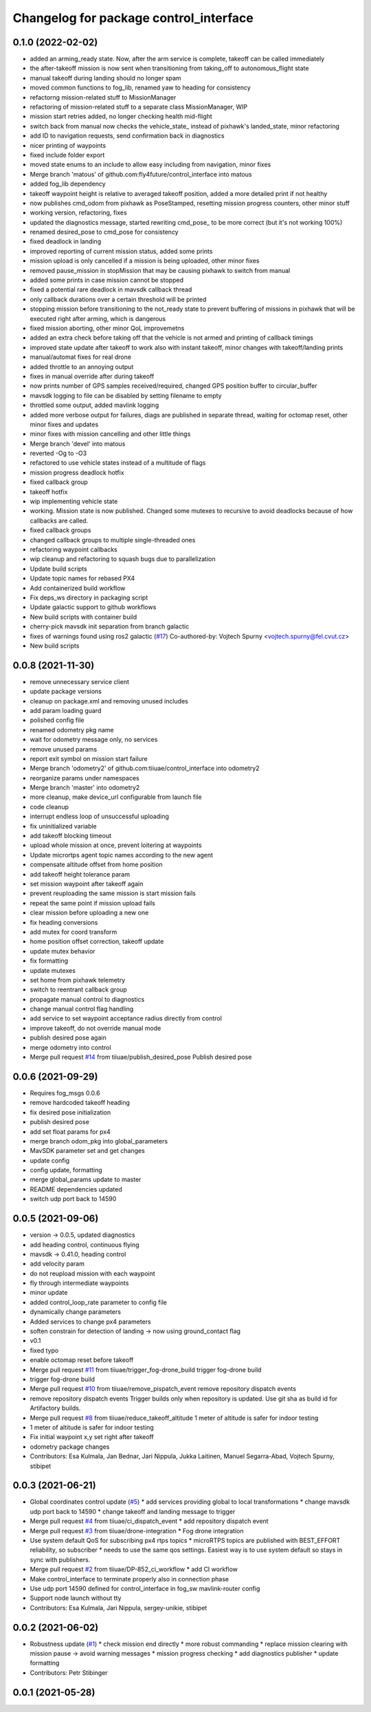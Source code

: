 ^^^^^^^^^^^^^^^^^^^^^^^^^^^^^^^^^^^^^^^
Changelog for package control_interface
^^^^^^^^^^^^^^^^^^^^^^^^^^^^^^^^^^^^^^^

0.1.0 (2022-02-02)
-----------
* added an arming_ready state. Now, after the arm service is complete, takeoff can be called immediately
* the after-takeoff mission is now sent when transitioning from taking_off to autonomous_flight state
* manual takeoff during landing should no longer spam
* moved common functions to fog_lib, renamed yaw to heading for consistency
* refactorng mission-related stuff to MissionManager
* refactoring of mission-related stuff to a separate class MissionManager, WIP
* mission start retries added, no longer checking health mid-flight
* switch back from manual now checks the vehicle_state\_ instead of pixhawk's landed_state, minor refactoring
* add ID to navigation requests, send confirmation back in diagnostics
* nicer printing of waypoints
* fixed include folder export
* moved state enums to an include to allow easy including from navigation, minor fixes
* Merge branch 'matous' of github.com:fly4future/control_interface into matous
* added fog_lib dependency
* takeoff waypoint height is relative to averaged takeoff position, added a more detailed print if not healthy
* now publishes cmd_odom from pixhawk as PoseStamped, resetting mission progress counters, other minor stuff
* working version, refactoring, fixes
* updated the diagnostics message, started rewriting cmd_pose\_ to be more correct (but it's not working 100%)
* renamed desired_pose to cmd_pose for consistency
* fixed deadlock in landing
* improved reporting of current mission status, added some prints
* mission upload is only cancelled if a mission is being uploaded, other minor fixes
* removed pause_mission in stopMission that may be causing pixhawk to switch from manual
* added some prints in case mission cannot be stopped
* fixed a potential rare deadlock in mavsdk callback thread
* only callback durations over a certain threshold will be printed
* stopping mission before transitioning to the not_ready state to prevent buffering of missions in pixhawk that will be executed right after arming, which is dangerous
* fixed mission aborting, other minor QoL improvemetns
* added an extra check before taking off that the vehicle is not armed and printing of callback timings
* improved state update after takeoff to work also with instant takeoff, minor changes with takeoff/landing prints
* manual/automat fixes for real drone
* added throttle to an annoying output
* fixes in manual override after during takeoff
* now prints number of GPS samples received/required, changed GPS position buffer to circular_buffer
* mavsdk logging to file can be disabled by setting filename to empty
* throttled some output, added mavlink logging
* added more verbose output for failures, diags are published in separate thread, waiting for octomap reset, other minor fixes and updates
* minor fixes with mission cancelling and other little things
* Merge branch 'devel' into matous
* reverted -Og to -O3
* refactored to use vehicle states instead of a multitude of flags
* mission progress deadlock hotfix
* fixed callback group
* takeoff hotfix
* wip implementing vehicle state
* working. Mission state is now published. Changed some mutexes to recursive to avoid deadlocks because of how callbacks are called.
* fixed callback groups
* changed callback groups to multiple single-threaded ones
* refactoring waypoint callbacks
* wip cleanup and refactoring to squash bugs due to parallelization
* Update build scripts
* Update topic names for rebased PX4
* Add containerized build workflow
* Fix deps_ws directory in packaging script
* Update galactic support to github  workflows
* New build scripts with container build
* cherry-pick mavsdk init separation from branch galactic
* fixes of warnings found using ros2 galactic (`#17 <https://github.com/tiiuae/control_interface/issues/17>`_)
  Co-authored-by: Vojtech Spurny <vojtech.spurny@fel.cvut.cz>
* New build scripts

0.0.8 (2021-11-30)
-----------
* remove unnecessary service client
* update package versions
* cleanup on package.xml and removing unused includes
* add param loading guard
* polished config file
* renamed odometry pkg name
* wait for odometry message only, no services
* remove unused params
* report exit symbol on mission start failure
* Merge branch 'odometry2' of github.com:tiiuae/control_interface into odometry2
* reorganize params under namespaces
* Merge branch 'master' into odometry2
* more cleanup, make device_url configurable from launch file
* code cleanup
* interrupt endless loop of unsuccessful uploading
* fix uninitialized variable
* add takeoff blocking timeout
* upload whole mission at once, prevent loitering at waypoints
* Update micrortps agent topic names according to the new agent
* compensate altitude offset from home position
* add takeoff height tolerance param
* set mission waypoint after takeoff again
* prevent reuploading the same mission is start mission fails
* repeat the same point if mission upload fails
* clear mission before uploading a new one
* fix heading conversions
* add mutex for coord transform
* home position offset correction, takeoff update
* update mutex behavior
* fix formatting
* update mutexes
* set home from pixhawk telemetry
* switch to reentrant callback group
* propagate manual control to diagnostics
* change manual control flag handling
* add service to set waypoint acceptance radius directly from control
* improve takeoff, do not override manual mode
* publish desired pose again
* merge odometry into control
* Merge pull request `#14 <https://github.com/tiiuae/control_interface/issues/14>`_ from tiiuae/publish_desired_pose
  Publish desired pose

0.0.6 (2021-09-29)
-----------
* Requires fog_msgs 0.0.6
* remove hardcoded takeoff heading
* fix desired pose initialization
* publish desired pose
* add set float params for px4
* merge branch odom_pkg into global_parameters
* MavSDK parameter set and get changes
* update config
* config update, formatting
* merge global_params update to master
* README dependencies updated
* switch udp port back to 14590

0.0.5 (2021-09-06)
-----------
* version -> 0.0.5, updated diagnostics
* add heading control, continuous flying
* mavsdk -> 0.41.0, heading control
* add velocity param
* do not reupload mission with each waypoint
* fly through intermediate waypoints
* minor update
* added control_loop_rate parameter to config file
* dynamically change parameters
* Added services to change px4 parameters
* soften constrain for detection of landing -> now using ground_contact flag
* v0.1
* fixed typo
* enable octomap reset before takeoff
* Merge pull request `#11 <https://github.com/tiiuae/control_interface/issues/11>`_ from tiiuae/trigger_fog-drone_build
  trigger fog-drone build
* trigger fog-drone build
* Merge pull request `#10 <https://github.com/tiiuae/control_interface/issues/10>`_ from tiiuae/remove_pispatch_event
  remove repository dispatch events
* remove repository dispatch events
  Trigger builds only when repository is updated. Use git sha as build id
  for Artifactory builds.
* Merge pull request `#8 <https://github.com/tiiuae/control_interface/issues/8>`_ from tiiuae/reduce_takeoff_altitude
  1 meter of altitude is safer for indoor testing
* 1 meter of altitude is safer for indoor testing
* Fix initial waypoint x,y set right after takeoff
* odometry package changes
* Contributors: Esa Kulmala, Jan Bednar, Jari Nippula, Jukka Laitinen, Manuel Segarra-Abad, Vojtech Spurny, stibipet

0.0.3 (2021-06-21)
-----------
* Global coordinates control update (`#5 <https://github.com/tiiuae/control_interface/issues/5>`_)
  * add services providing global to local transformations
  * change mavsdk udp port back to 14590
  * change takeoff and landing message to trigger
* Merge pull request `#4 <https://github.com/tiiuae/control_interface/issues/4>`_ from tiiuae/ci_dispatch_event
  * add repository dispatch event
* Merge pull request `#3 <https://github.com/tiiuae/control_interface/issues/3>`_ from tiiuae/drone-integration
  * Fog drone integration
* Use system default QoS for subscribing px4 rtps topics
  * microRTPS topics are published with BEST_EFFORT reliability, so subscriber
  * needs to use the same qos settings. Easiest way is to use system default so stays in sync with publishers.
* Merge pull request `#2 <https://github.com/tiiuae/control_interface/issues/2>`_ from tiiuae/DP-852_ci_workflow
  * add CI workflow
* Make control_interface to terminate properly also in connection phase
* Use udp port 14590 defined for control_interface in fog_sw mavlink-router config
* Support node launch without tty
* Contributors: Esa Kulmala, Jari Nippula, sergey-unikie, stibipet

0.0.2 (2021-06-02)
-----------
* Robustness update (`#1 <https://github.com/tiiuae/control_interface/issues/1>`_)
  * check mission end directly
  * more robust commanding
  * replace mission clearing with mission pause -> avoid warning messages
  * mission progress checking
  * add diagnostics publisher
  * update formatting
* Contributors: Petr Stibinger

0.0.1 (2021-05-28)
------------------
